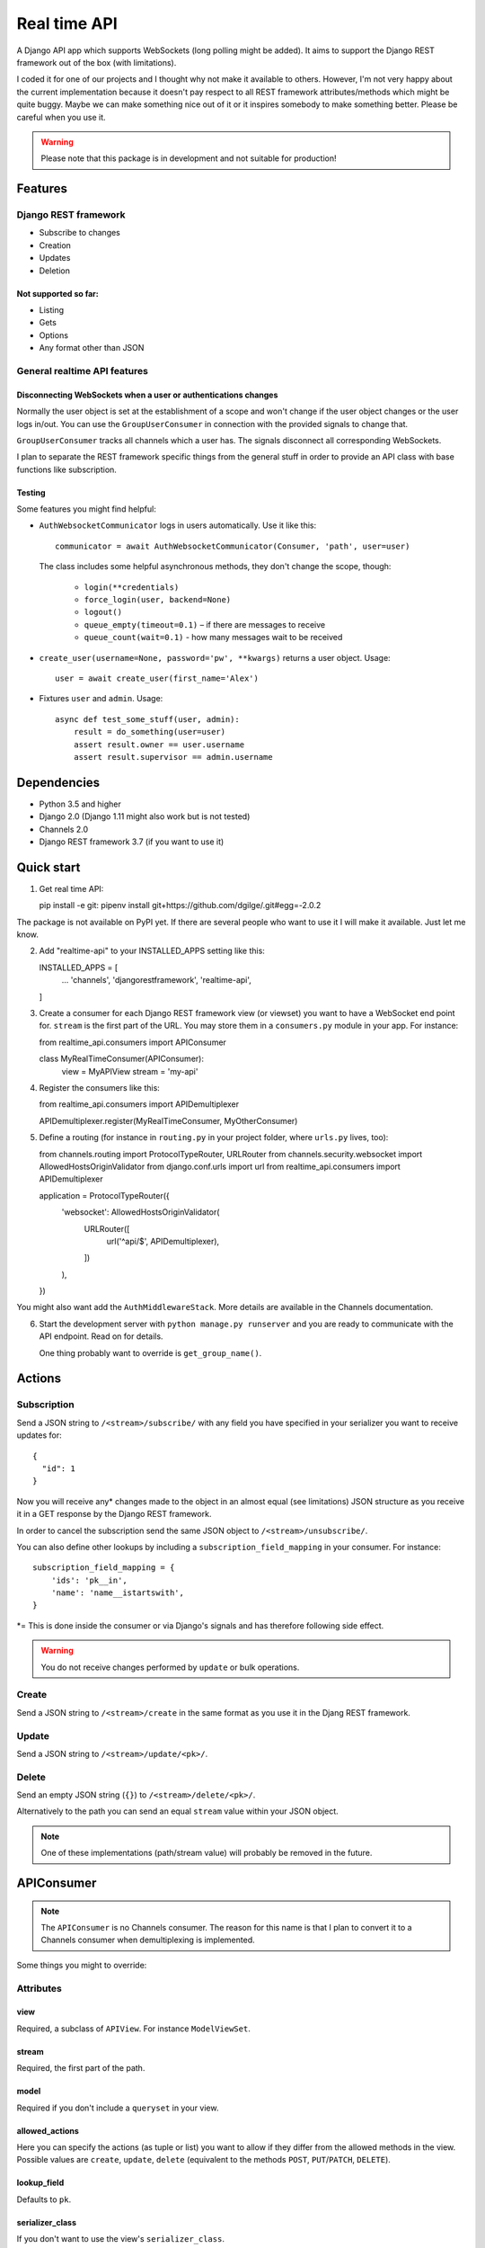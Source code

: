=============
Real time API
=============

A Django API app which supports WebSockets (long polling might be added). It aims to support the Django REST framework out of the box (with limitations).

I coded it for one of our projects and I thought why not make it available to others. However, I'm not very happy about the current implementation because it doesn't pay respect to all REST framework attributes/methods which might be quite buggy. Maybe we can make something nice out of it or it inspires somebody to make something better. Please be careful when you use it.

.. warning::
   Please note that this package is in development and not suitable for production!


Features
========

Django REST framework
---------------------

* Subscribe to changes
* Creation
* Updates
* Deletion

Not supported so far:
.....................

* Listing
* Gets
* Options
* Any format other than JSON

General realtime API features
-----------------------------

Disconnecting WebSockets when a user or authentications changes
...............................................................

Normally the user object is set at the establishment of a scope and won't change if the user object changes or the user logs in/out. You can use the ``GroupUserConsumer`` in connection with the provided signals to change that.

``GroupUserConsumer`` tracks all channels which a user has. The signals disconnect all corresponding WebSockets.

I plan to separate the REST framework specific things from the general stuff in order to provide an API class with base functions like subscription.

Testing
.......

Some features you might find helpful:

* ``AuthWebsocketCommunicator`` logs in users automatically. Use it like this::

     communicator = await AuthWebsocketCommunicator(Consumer, 'path', user=user)

  The class includes some helpful asynchronous methods, they don't change the scope, though:

     * ``login(**credentials)``
     * ``force_login(user, backend=None)``
     * ``logout()``
     * ``queue_empty(timeout=0.1)`` – if there are messages to receive
     * ``queue_count(wait=0.1)`` - how many messages wait to be received

* ``create_user(username=None, password='pw', **kwargs)`` returns a user object. Usage::

    user = await create_user(first_name='Alex')

* Fixtures ``user`` and ``admin``. Usage::

    async def test_some_stuff(user, admin):
        result = do_something(user=user)
        assert result.owner == user.username
        assert result.supervisor == admin.username

Dependencies
============

* Python 3.5 and higher
* Django 2.0 (Django 1.11 might also work but is not tested)
* Channels 2.0
* Django REST framework 3.7 (if you want to use it)

Quick start
===========

1. Get real time API::

   pip install -e git:
   pipenv install git+https://github.com/dgilge/.git#egg=-2.0.2

The package is not available on PyPI yet. If there are several people who want to use it I will make it available. Just let me know.

2. Add "realtime-api" to your INSTALLED_APPS setting like this::

   INSTALLED_APPS = [
       ...
       'channels',
       'djangorestframework',
       'realtime-api',
   ]

3. Create a consumer for each Django REST framework view (or viewset) you want to have a WebSocket end point for. ``stream`` is the first part of the URL. You may store them in a ``consumers.py`` module in your app. For instance::

   from realtime_api.consumers import APIConsumer

   class MyRealTimeConsumer(APIConsumer):
       view = MyAPIView
       stream = 'my-api'

4. Register the consumers like this::

   from realtime_api.consumers import APIDemultiplexer

   APIDemultiplexer.register(MyRealTimeConsumer, MyOtherConsumer)

5. Define a routing (for instance in ``routing.py`` in your project folder, where ``urls.py`` lives, too)::

   from channels.routing import ProtocolTypeRouter, URLRouter
   from channels.security.websocket import AllowedHostsOriginValidator
   from django.conf.urls import url
   from realtime_api.consumers import APIDemultiplexer

   application = ProtocolTypeRouter({
       'websocket': AllowedHostsOriginValidator(
           URLRouter([
               url('^api/$', APIDemultiplexer),
           ])
       ),
   })

You might also want add the ``AuthMiddlewareStack``. More details are available in the Channels documentation.

6. Start the development server with ``python manage.py runserver`` and you are ready to communicate with the API endpoint. Read on for details.

   One thing probably want to override is ``get_group_name()``.

Actions
=======

Subscription
------------

Send a JSON string to ``/<stream>/subscribe/`` with any field you have specified in your serializer you want to receive updates for::

   {
     "id": 1
   }

Now you will receive any* changes made to the object in an almost equal (see limitations) JSON structure as you receive it in a GET response by the Django REST framework.

In order to cancel the subscription send the same JSON object to ``/<stream>/unsubscribe/``.

You can also define other lookups by including a ``subscription_field_mapping`` in your consumer. For instance::

   subscription_field_mapping = {
       'ids': 'pk__in',
       'name': 'name__istartswith',
   }

\*= This is done inside the consumer or via Django's signals and has therefore following side effect.

.. warning::
   You do not receive changes performed by ``update`` or bulk operations.

Create
------

Send a JSON string to ``/<stream>/create`` in the same format as you use it in the Djang REST framework.

Update
------

Send a JSON string to ``/<stream>/update/<pk>/``.

Delete
------

Send an empty JSON string (``{}``) to ``/<stream>/delete/<pk>/``.

Alternatively to the path you can send an equal ``stream`` value within your JSON object.

.. note::
   One of these implementations (path/stream value) will probably be removed in the future.

APIConsumer
===========

.. note::
   The ``APIConsumer`` is no Channels consumer. The reason for this name is that I plan to convert it to a Channels consumer when demultiplexing is implemented.

Some things you might to override:

Attributes
----------

view
....

Required, a subclass of ``APIView``. For instance ``ModelViewSet``.

stream
......

Required, the first part of the path.

model
.....

Required if you don't include a ``queryset`` in your view.

allowed_actions
...............

Here you can specify the actions (as tuple or list) you want to allow if they differ from the allowed methods in the view. Possible values are ``create``, ``update``, ``delete`` (equivalent to the methods ``POST``, ``PUT``/``PATCH``, ``DELETE``).

lookup_field
............

Defaults to ``pk``.

serializer_class
................

If you don't want to use the view's ``serializer_class``.

Methods
-------

get_group_name
..............

The default implementation is a group for each consumer's ``stream`` and object's ``pk``.

Updates are used groups for broadcasting. When a object changes will be serialized and sent to all users (channels) in a group.

Probably you want wider groups. For instance you have a ``Comment`` model with a foreign key to the ``Topic`` model. In order to create one group for each ``Topic`` you could use::

   def get_group_names(self, obj):
       return '{}-{}'.format(self.stream, obj.topic_id)

perform_authentication
......................

If you need a special authentication.

A note on the design
--------------------

A Channels consumer instance has a lifetime equal to the WebSocket connection time. I wanted to retain this design. Therefore your view is initialized on connection and remains for the whole scope. However, this makes the implementation not easier.

Limitations
===========

* Multiple view attributes and methods don't have any effect in the consumer. Check if you override them in your view and customize your consumer where needed! For details see below.
* The view's request instance is a fake and has only a user attribute. (Permissions get the method additionally.)
* URLs are relative in the JSON objects.

Modifications to your API views
===============================

Your view might be suitable as it is.

However, if you overrode ``perform_create`` or ``perform_update`` your methods should return the saved instance. Alternatives are to override the methods of the same names in your ``APIConsumer`` subclass or include the ``immediate_broadcast`` attribute and set it to ``False``.


Used API view attributes and methods
====================================

Attributes
----------

They are not used directly but via the view's methods.

* ``parser_classes``
* ``permission_classes``
* ``queryset``
* ``renderer_classes``
* ``serializer_class``
* ``settings``

Methods
-------

* (``get_authenticate_header``)
* (``get_authenticators``)
* ``get_exception_handler``
* ``get_exception_handler_context``
* ``get_parsers``
* ``get_permissions``
* ``get_queryset``
* ``get_renderers``
* ``get_serializer`` -> Implement that correctly!
* ``get_serializer_class``
* ``get_serializer_context`` -> Implement that correctly!
* ``handle_exception``
* ``perform_create``
* ``perform_destroy``
* ``perform_update``
* ``raise_uncaught_exception``

Not used API view attributes and methods
========================================

Attributes
----------

* ``allowed_methods``
* ``authentication_classes``
* ``content_negotiation_class``
* ``default_response_headers``
* ``filter_backends`` (!)
* ``http_method_names``
* ``lookup_field`` -> Maybe use it in the consumer?
* ``lookup_url_kwarg`` -> Maybe use it in the consumer?
* ``metadata_class``
* ``pagination_class``
* ``paginator``
* ``schema``
* ``throttle_classes``
* ``versioning_class``

Methods
-------

Many of these are not used because of not having a proper request instance.

* ``_allowed_methods``
* ``as_view``
* ``check_object_permissions``
* ``check_permissions``
* ``check_throttles``
* ``create``
* ``destroy``
* ``determine_version``
* ``dispatch``
* ``get``
* ``post``
* ``put``
* ``patch``
* ``delete``
* ``filter_queryset`` (!)
* ``finalize_response``
* ``get_content_negotiator``
* ``get_format_suffix``
* ``get_object`` (!)
* ``get_paginated_response``
* ``get_parser_context``
* ``get_renderer_context``
* ``get_success_headers``
* ``get_throttles``
* ``get_view_description``
* ``get_view_name``
* ``http_method_not_allowed``
* ``initial``
* ``initialize_request``
* ``list``
* ``options``
* ``paginate_queryset``
* ``partial_update``
* ``perform_authentication``
* ``perform_content_negotiation``
* ``permission_denied``
* ``retrieve``
* ``throttled``
* ``update``

You can have a look at `cdrf.co <http://www.cdrf.co/3.7/>`_ on how they play together.

ToDo
====

* JSON object design decisions
* Separate the DRF specific implementations from the other API consumer code
* Support nested routing (DRF extensions)
* Support Django Guardian (e.g. AnonymousUser in login signal)
* Checking permissions (e.g. at subscription) allows you to get information whether it is in the database (you get a 403) or not (you get a 404). This is a security leak (e.g. by cancelling subscription with ``{'email': 'me@example.com'}``).

